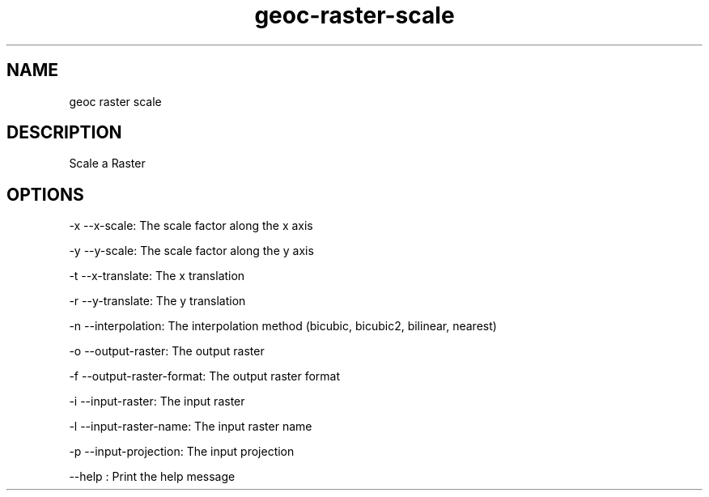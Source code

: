 .TH "geoc-raster-scale" "1" "29 July 2014" "version 0.1"
.SH NAME
geoc raster scale
.SH DESCRIPTION
Scale a Raster
.SH OPTIONS
-x --x-scale: The scale factor along the x axis
.PP
-y --y-scale: The scale factor along the y axis
.PP
-t --x-translate: The x translation
.PP
-r --y-translate: The y translation
.PP
-n --interpolation: The interpolation method (bicubic, bicubic2, bilinear, nearest)
.PP
-o --output-raster: The output raster
.PP
-f --output-raster-format: The output raster format
.PP
-i --input-raster: The input raster
.PP
-l --input-raster-name: The input raster name
.PP
-p --input-projection: The input projection
.PP
--help : Print the help message
.PP
